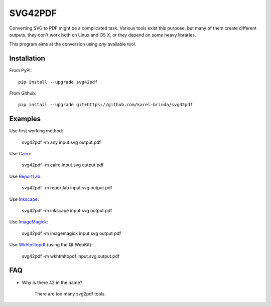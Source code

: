 SVG42PDF
========

.. image:: https://badge.fury.io/py/svg42pdf.svg
    :target: https://badge.fury.io/py/svg42pdf

Converting SVG to PDF might be a complicated task. Various tools exist this purpose,
but many of them create different outputs, they don't work both on Linux and OS X, or
they depend on some heavy libraries.

This program aims at the conversion using *any* available tool.


Installation
------------

From PyPI::

	pip install --upgrade svg42pdf

From Github::

	pip install --upgrade git+https://github.com/karel-brinda/svg42pdf


Examples
--------

Use first working method:

	svg42pdf -m any input.svg output.pdf

Use `Cairo <https://cairographics.org/>`_:

	svg42pdf -m cairo input.svg output.pdf

Use `ReportLab <http://www.reportlab.com/>`_:

	svg42pdf -m reportlab input.svg output.pdf

Use `Inkscape <https://inkscape.org>`_:

	svg42pdf -m inkscape input.svg output.pdf

Use `ImageMagick <https://www.imagemagick.org>`_:

	svg42pdf -m imagemagick input.svg output.pdf

Use `Wkhtmltopdf <https://wkhtmltopdf.org>`_ (using the Qt WebKit):

	svg42pdf -m wkhtmltopdf input.svg output.pdf


FAQ
---

* Why is there 42 in the name?

	There are too many svg2pdf tools.
